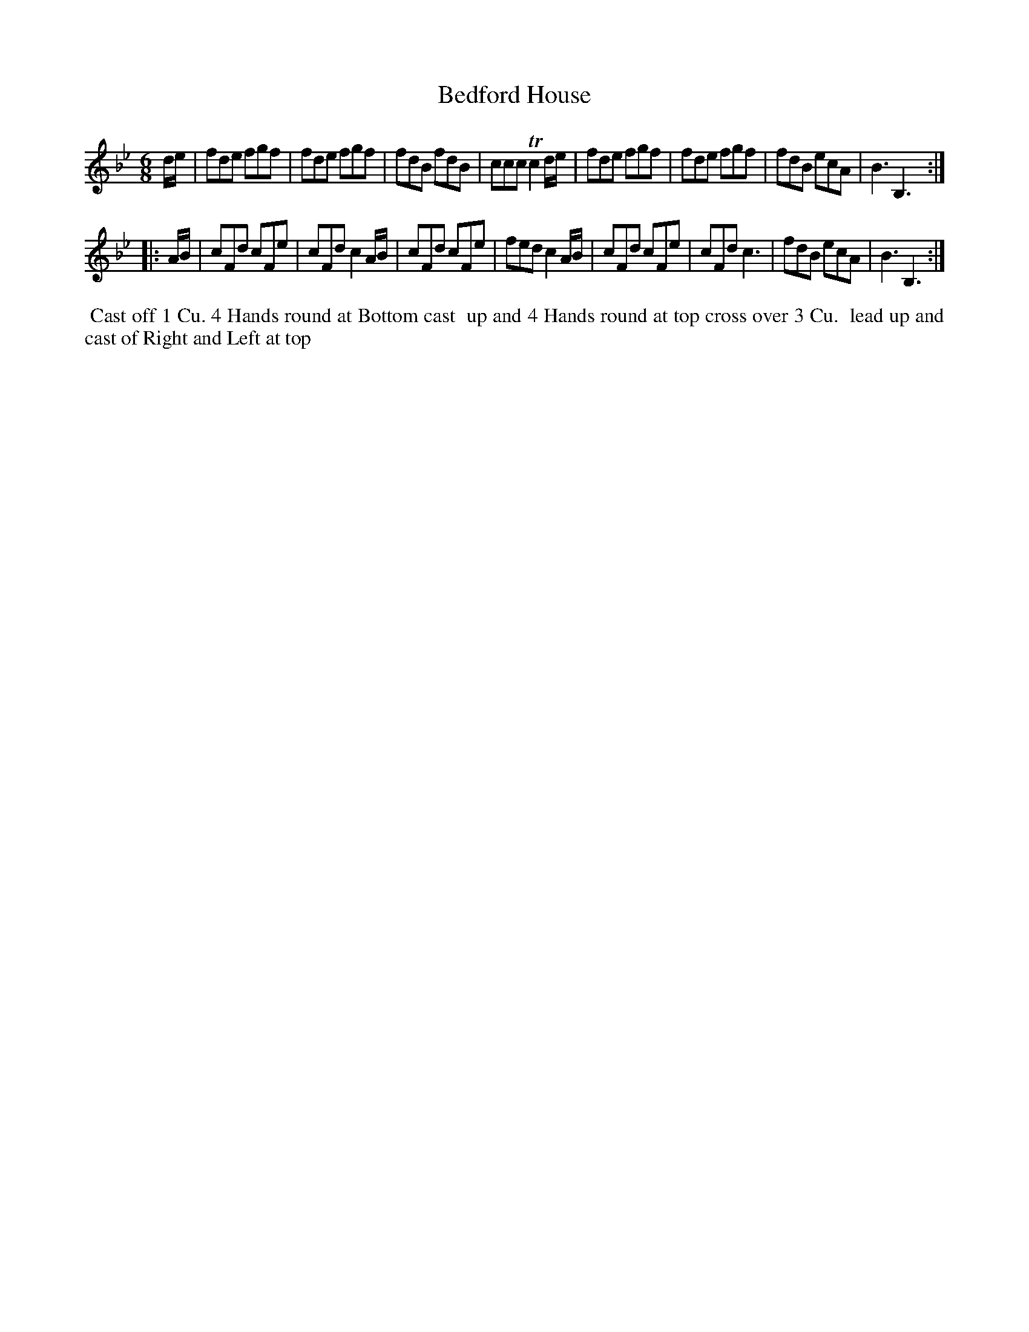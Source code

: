 X: 111
T: Bedford House
B: 204 Favourite Country Dances
N: Published by Straight & Skillern, London ca.1775
F: http://imslp.org/wiki/204_Favourite_Country_Dances_(Various) p.56 #111
Z: 2014 John Chambers <jc:trillian.mit.edu>
N: Fixed incorrect rhythms in bars 5, 10 & 13 (dotted 8th + 2 16th notes -> 1/4 + 2 16th notes).
M: 6/8
L: 1/8
K: Bb
% - - - - - - - - - - - - - - - - - - - - - - - - -
d/e/ |\
fde fgf | fde fgf | fdB fdB | ccc Tc2d/e/ |\
fde fgf | fde fgf | fdB ecA | B3 B,3 :|
|: A/B/ |\
cFd cFe | cFd c2A/B/ | cFd cFe | fed c2A/B/ |\
cFd cFe | cFd c3 | fdB ecA | B3 B,3 :|
% - - - - - - - - - - - - - - - - - - - - - - - - -
%%begintext align
%% Cast off 1 Cu. 4 Hands round at Bottom cast
%% up and 4 Hands round at top cross over 3 Cu.
%% lead up and cast of Right and Left at top
%%endtext
